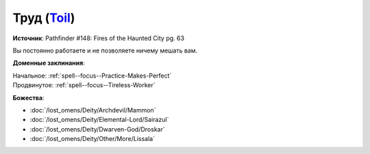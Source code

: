 .. title:: Домен труда (Toil Domain)

.. rst-class:: domain
.. _Domain--Toil:

Труд (`Toil <https://2e.aonprd.com/Domains.aspx?ID=39>`_)
=============================================================================================================

**Источник**: Pathfinder #148: Fires of the Haunted City pg. 63

Вы постоянно работаете и не позволяете ничему мешать вам.

**Доменные заклинания**:

| Начальное: :ref:`spell--focus--Practice-Makes-Perfect`
| Продвинутое: :ref:`spell--focus--Tireless-Worker`


**Божества**:

* :doc:`/lost_omens/Deity/Archdevil/Mammon`
* :doc:`/lost_omens/Deity/Elemental-Lord/Sairazul`
* :doc:`/lost_omens/Deity/Dwarven-God/Droskar`
* :doc:`/lost_omens/Deity/Other/More/Lissala`
